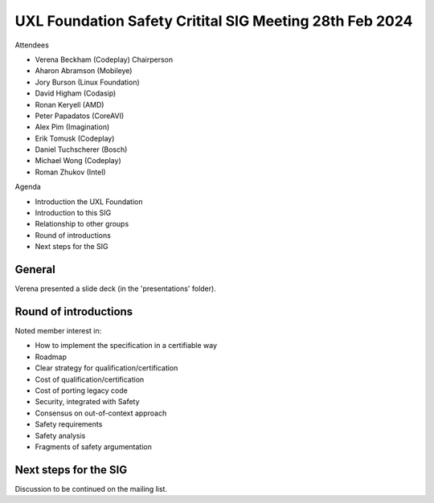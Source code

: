 ========================================================
UXL Foundation Safety Critital SIG Meeting 28th Feb 2024
========================================================

Attendees

* Verena Beckham (Codeplay) Chairperson
* Aharon Abramson (Mobileye)
* Jory Burson (Linux Foundation)
* David Higham (Codasip)
* Ronan Keryell (AMD)
* Peter Papadatos (CoreAVI)
* Alex Pim (Imagination)
* Erik Tomusk (Codeplay)
* Daniel Tuchscherer (Bosch)
* Michael Wong (Codeplay)
* Roman Zhukov (Intel)

Agenda

* Introduction the UXL Foundation
* Introduction to this SIG
* Relationship to other groups
* Round of introductions
* Next steps for the SIG


General
-------

Verena presented a slide deck (in the 'presentations' folder).

Round of introductions
----------------------

Noted member interest in:

* How to implement the specification in a certifiable way
* Roadmap
* Clear strategy for qualification/certification
* Cost of qualification/certification
* Cost of porting legacy code
* Security, integrated with Safety
* Consensus on out-of-context approach
* Safety requirements
* Safety analysis
* Fragments of safety argumentation

Next steps for the SIG
----------------------

Discussion to be continued on the mailing list.